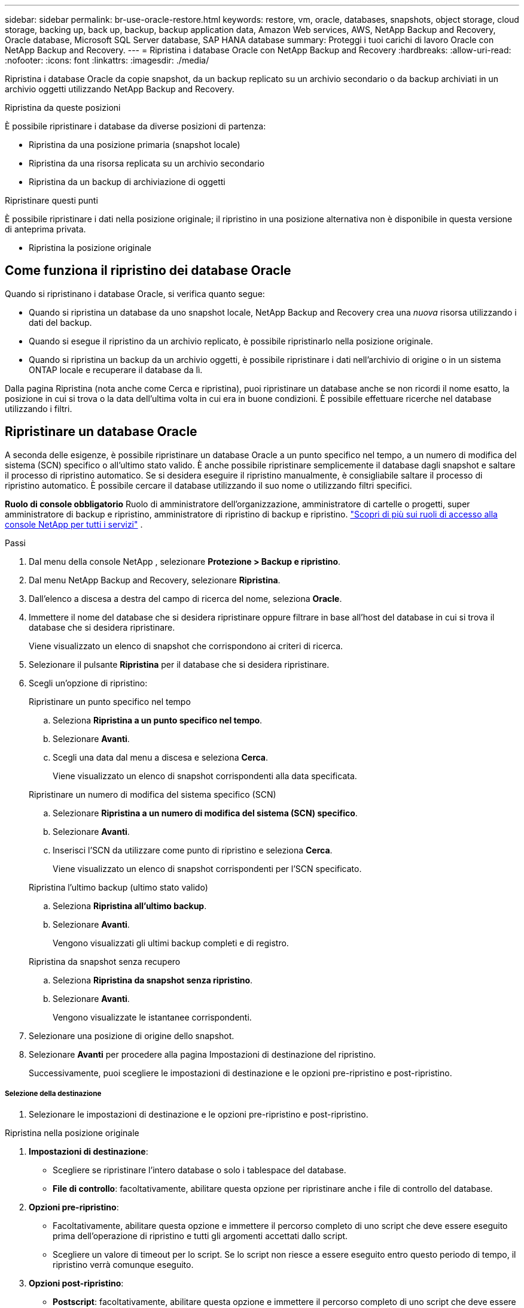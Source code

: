 ---
sidebar: sidebar 
permalink: br-use-oracle-restore.html 
keywords: restore, vm, oracle, databases, snapshots, object storage, cloud storage, backing up, back up, backup, backup application data, Amazon Web services, AWS, NetApp Backup and Recovery, Oracle database, Microsoft SQL Server database, SAP HANA database 
summary: Proteggi i tuoi carichi di lavoro Oracle con NetApp Backup and Recovery. 
---
= Ripristina i database Oracle con NetApp Backup and Recovery
:hardbreaks:
:allow-uri-read: 
:nofooter: 
:icons: font
:linkattrs: 
:imagesdir: ./media/


[role="lead"]
Ripristina i database Oracle da copie snapshot, da un backup replicato su un archivio secondario o da backup archiviati in un archivio oggetti utilizzando NetApp Backup and Recovery.

.Ripristina da queste posizioni
È possibile ripristinare i database da diverse posizioni di partenza:

* Ripristina da una posizione primaria (snapshot locale)
* Ripristina da una risorsa replicata su un archivio secondario
* Ripristina da un backup di archiviazione di oggetti


.Ripristinare questi punti
È possibile ripristinare i dati nella posizione originale; il ripristino in una posizione alternativa non è disponibile in questa versione di anteprima privata.

* Ripristina la posizione originale




== Come funziona il ripristino dei database Oracle

Quando si ripristinano i database Oracle, si verifica quanto segue:

* Quando si ripristina un database da uno snapshot locale, NetApp Backup and Recovery crea una _nuova_ risorsa utilizzando i dati del backup.
* Quando si esegue il ripristino da un archivio replicato, è possibile ripristinarlo nella posizione originale.
* Quando si ripristina un backup da un archivio oggetti, è possibile ripristinare i dati nell'archivio di origine o in un sistema ONTAP locale e recuperare il database da lì.


Dalla pagina Ripristina (nota anche come Cerca e ripristina), puoi ripristinare un database anche se non ricordi il nome esatto, la posizione in cui si trova o la data dell'ultima volta in cui era in buone condizioni.  È possibile effettuare ricerche nel database utilizzando i filtri.



== Ripristinare un database Oracle

A seconda delle esigenze, è possibile ripristinare un database Oracle a un punto specifico nel tempo, a un numero di modifica del sistema (SCN) specifico o all'ultimo stato valido.  È anche possibile ripristinare semplicemente il database dagli snapshot e saltare il processo di ripristino automatico.  Se si desidera eseguire il ripristino manualmente, è consigliabile saltare il processo di ripristino automatico.  È possibile cercare il database utilizzando il suo nome o utilizzando filtri specifici.

*Ruolo di console obbligatorio* Ruolo di amministratore dell'organizzazione, amministratore di cartelle o progetti, super amministratore di backup e ripristino, amministratore di ripristino di backup e ripristino. https://docs.netapp.com/us-en/console-setup-admin/reference-iam-predefined-roles.html["Scopri di più sui ruoli di accesso alla console NetApp per tutti i servizi"^] .

.Passi
. Dal menu della console NetApp , selezionare *Protezione > Backup e ripristino*.
. Dal menu NetApp Backup and Recovery, selezionare *Ripristina*.
. Dall'elenco a discesa a destra del campo di ricerca del nome, seleziona *Oracle*.
. Immettere il nome del database che si desidera ripristinare oppure filtrare in base all'host del database in cui si trova il database che si desidera ripristinare.
+
Viene visualizzato un elenco di snapshot che corrispondono ai criteri di ricerca.

. Selezionare il pulsante *Ripristina* per il database che si desidera ripristinare.
. Scegli un'opzione di ripristino:
+
[role="tabbed-block"]
====
.Ripristinare un punto specifico nel tempo
--
.. Seleziona *Ripristina a un punto specifico nel tempo*.
.. Selezionare *Avanti*.
.. Scegli una data dal menu a discesa e seleziona *Cerca*.
+
Viene visualizzato un elenco di snapshot corrispondenti alla data specificata.



--
.Ripristinare un numero di modifica del sistema specifico (SCN)
--
.. Selezionare *Ripristina a un numero di modifica del sistema (SCN) specifico*.
.. Selezionare *Avanti*.
.. Inserisci l'SCN da utilizzare come punto di ripristino e seleziona *Cerca*.
+
Viene visualizzato un elenco di snapshot corrispondenti per l'SCN specificato.



--
.Ripristina l'ultimo backup (ultimo stato valido)
--
.. Seleziona *Ripristina all'ultimo backup*.
.. Selezionare *Avanti*.
+
Vengono visualizzati gli ultimi backup completi e di registro.



--
.Ripristina da snapshot senza recupero
--
.. Seleziona *Ripristina da snapshot senza ripristino*.
.. Selezionare *Avanti*.
+
Vengono visualizzate le istantanee corrispondenti.



--
====
. Selezionare una posizione di origine dello snapshot.
. Selezionare *Avanti* per procedere alla pagina Impostazioni di destinazione del ripristino.
+
Successivamente, puoi scegliere le impostazioni di destinazione e le opzioni pre-ripristino e post-ripristino.



[discrete]
===== Selezione della destinazione

. Selezionare le impostazioni di destinazione e le opzioni pre-ripristino e post-ripristino.


[role="tabbed-block"]
====
.Ripristina nella posizione originale
--
. *Impostazioni di destinazione*:
+
** Scegliere se ripristinare l'intero database o solo i tablespace del database.
** *File di controllo*: facoltativamente, abilitare questa opzione per ripristinare anche i file di controllo del database.


. *Opzioni pre-ripristino*:
+
** Facoltativamente, abilitare questa opzione e immettere il percorso completo di uno script che deve essere eseguito prima dell'operazione di ripristino e tutti gli argomenti accettati dallo script.
** Scegliere un valore di timeout per lo script.  Se lo script non riesce a essere eseguito entro questo periodo di tempo, il ripristino verrà comunque eseguito.


. *Opzioni post-ripristino*:
+
** *Postscript*: facoltativamente, abilitare questa opzione e immettere il percorso completo di uno script che deve essere eseguito dopo l'operazione di ripristino e tutti gli argomenti accettati dallo script.
** *Aprire il database o il database contenitore in modalità LETTURA-SCRITTURA dopo il ripristino*: una volta completata l'operazione di ripristino, Backup and Recovery abiliterà la modalità LETTURA-SCRITTURA per il database.


. Sezione *Notifiche*:
+
** *Abilita notifiche e-mail*: seleziona questa opzione per ricevere notifiche e-mail sull'operazione di ripristino e indica il tipo di notifiche che desideri ricevere.


. Selezionare *Ripristina*.


--
.Ripristina in posizione alternativa
--
Non disponibile per l'anteprima dei carichi di lavoro Oracle.

--
====